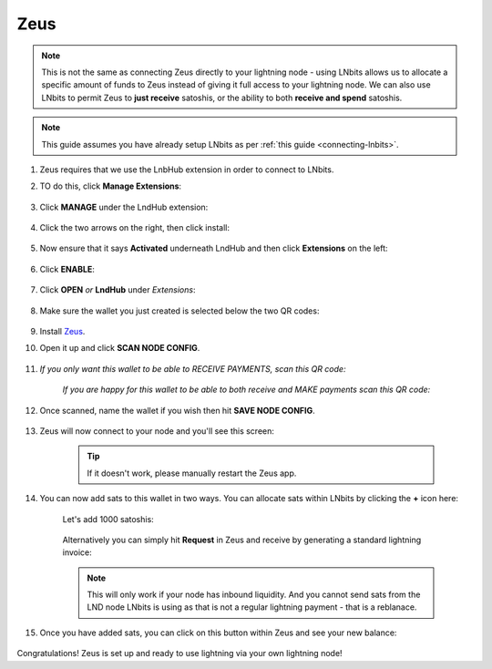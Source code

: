 .. _zeus-lnbits:

Zeus
----

.. note:: This is not the same as connecting Zeus directly to your lightning node - using LNbits allows us to allocate a specific amount of funds to Zeus instead of giving it full access to your lightning node. We can also use LNbits to permit Zeus to **just receive** satoshis, or the ability to both **receive and spend** satoshis.

.. note:: This guide assumes you have already setup LNbits as per :ref:`this guide <connecting-lnbits>`.

#. Zeus requires that we use the LnbHub extension in order to connect to LNbits.

#. TO do this, click **Manage Extensions**:

   .. figure:: /_static/images/services/lnbits/manage-extensions.png
      :width: 50%
      :alt: manage-extensions

#. Click **MANAGE** under the LndHub extension:

   .. figure:: /_static/images/services/lnbits/lndhub-manage.png
      :width: 40%
      :alt: lndhub-manage

#. Click the two arrows on the right, then click install:

   .. figure:: /_static/images/services/lnbits/arrows-install.png
      :width: 40%
      :alt: arrows-install

#. Now ensure that it says **Activated** underneath LndHub and then click **Extensions** on the left:

   .. figure:: /_static/images/services/lnbits/activated-click-extensions.png
      :width: 40%
      :alt: activated-click-extensions

#. Click **ENABLE**:

   .. figure:: /_static/images/services/lnbits/extensions-enable.png
      :width: 40%
      :alt: extensions-enable

#. Click **OPEN** *or* **LndHub** under *Extensions*:

   .. figure:: /_static/images/services/lnbits/lndhub-open.png
      :width: 40%
      :alt: lndhub-open

#. Make sure the wallet you just created is selected below the two QR codes:

   .. figure:: /_static/images/services/lnbits/lndhub-select-wallet.png
      :width: 40%
      :alt: lndhub-select-wallet

#. Install `Zeus <https://zeusln.app/>`_.

#. Open it up and click **SCAN NODE CONFIG**.

    .. figure:: /_static/images/services/lnbits/scan-node-config.jpg
        :width: 25%
        :alt: scan-node-config

#. *If you only want this wallet to be able to RECEIVE PAYMENTS, scan this QR code:*

    .. figure:: /_static/images/services/lnbits/left-qr.png
        :width: 40%
        :alt: left-qr

    *If you are happy for this wallet to be able to both receive and MAKE payments scan this QR code:*

    .. figure:: /_static/images/services/lnbits/right-qr.png
        :width: 40%
        :alt: right-qr

#. Once scanned, name the wallet if you wish then hit **SAVE NODE CONFIG**.

    .. figure:: /_static/images/services/lnbits/save-node-config.jpg
      :width: 25%
      :alt: save-node-config

#. Zeus will now connect to your node and you'll see this screen:

    .. figure:: /_static/images/services/lnbits/new-wallet-screen-zeus.png
       :width: 25%
       :alt: new-wallet-screen-zeus

    .. tip:: If it doesn't work, please manually restart the Zeus app.

#. You can now add sats to this wallet in two ways. You can allocate sats within LNbits by clicking the **+** icon here:

    .. figure:: /_static/images/services/lnbits/plus-icon.png
      :width: 60%
      :alt: plus-icon

    Let's add 1000 satoshis:

    .. figure:: /_static/images/services/lnbits/add-1000-sats.png
     :width: 60%
     :alt: add-1000-sats

    .. figure:: /_static/images/services/lnbits/1k-sats.png
      :width: 60%
        :alt: 1k-sats

    Alternatively you can simply hit **Request** in Zeus and receive by generating a standard lightning invoice:

    .. figure:: /_static/images/services/lnbits/zeus-request.png
      :width: 20%
      :alt: zeus-request

    .. note:: This will only work if your node has inbound liquidity. And you cannot send sats from the LND node LNbits is using as that is not a regular lightning payment - that is a reblanace.

#. Once you have added sats, you can click on this button within Zeus and see your new balance:

    .. figure:: /_static/images/services/lnbits/zeus-balance-button.png
      :width: 20%
      :alt: zeus-balance-button

    .. figure:: /_static/images/services/lnbits/zeus-balance.png
     :width: 20%
     :alt: zeus-balance

Congratulations! Zeus is set up and ready to use lightning via your own lightning node!
